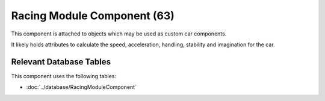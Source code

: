 Racing Module Component (63)
----------------------------

This component is attached to objects
which may be used as custom car components.

It likely holds attributes to calculate the
speed, acceleration, handling, stability
and imagination for the car.

Relevant Database Tables
........................

This component uses the following tables:

* :doc:`../database/RacingModuleComponent`
